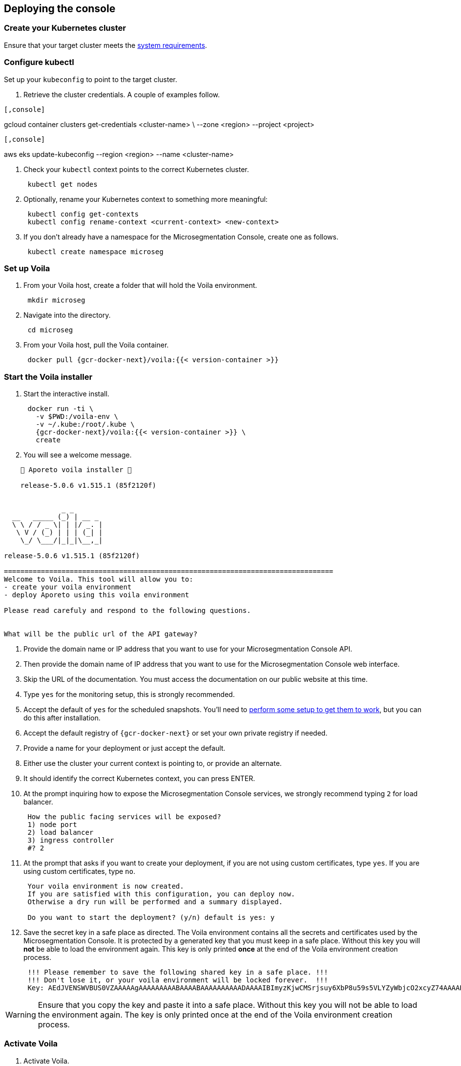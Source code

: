 == Deploying the console

//'''
//
//title: Deploying the console
//type: single
//url: "/5.0/start/install-console/deploy/"
//weight: 30
//menu:
//  5.0:
//    parent: "install-console"
//    identifier: "install-console-deploy"
//on-prem-only: true
//aliases: [
//  ""
//]
//
//'''

=== Create your Kubernetes cluster

Ensure that your target cluster meets the xref:reqs.adoc[system requirements].

=== Configure kubectl

Set up your `kubeconfig` to point to the target cluster.

. Retrieve the cluster credentials.
A couple of examples follow.

[GKE]
----

[,console]
----
gcloud container clusters get-credentials <cluster-name> \
--zone <region> --project <project>
----

----
[EKS]
----

[,console]
----
aws eks update-kubeconfig --region <region> --name <cluster-name>
----

----


. Check your `kubectl` context points to the correct Kubernetes cluster.
+
[,console]
----
 kubectl get nodes
----

. Optionally, rename your Kubernetes context to something more meaningful:
+
[,console]
----
 kubectl config get-contexts
 kubectl config rename-context <current-context> <new-context>
----

. If you don't already have a namespace for the Microsegmentation Console, create one as follows.
+
[,console]
----
 kubectl create namespace microseg
----

=== Set up Voila

. From your Voila host, create a folder that will hold the Voila environment.
+
[,console]
----
 mkdir microseg
----

. Navigate into the directory.
+
[,console]
----
 cd microseg
----

. From your Voila host, pull the Voila container.
+
[,console]
----
 docker pull {gcr-docker-next}/voila:{{< version-container >}}
----

=== Start the Voila installer

. Start the interactive install.
+
[,console]
----
 docker run -ti \
   -v $PWD:/voila-env \
   -v ~/.kube:/root/.kube \
   {gcr-docker-next}/voila:{{< version-container >}} \
   create
----

. You will see a welcome message.

[,console]
----
    🐳 Aporeto voila installer 🐳

    release-5.0.6 v1.515.1 (85f2120f)


              _ _
  __   _____ (_) | __ _
  \ \ / / _ \| | |/ _. |
   \ V / (_) | | | (_| |
    \_/ \___/|_|_|\__,_|

release-5.0.6 v1.515.1 (85f2120f)

================================================================================
Welcome to Voila. This tool will allow you to:
- create your voila environment
- deploy Aporeto using this voila environment

Please read carefuly and respond to the following questions.


What will be the public url of the API gateway?
----

. Provide the domain name or IP address that you want to use for your Microsegmentation Console API.
. Then provide the domain name of IP address that you want to use for the Microsegmentation Console web interface.
. Skip the URL of the documentation.
You must access the documentation on our public website at this time.
. Type `yes` for the monitoring setup, this is strongly recommended.
. Accept the default of `yes` for the scheduled snapshots.
You'll need to xref:../../maintain/backup.adoc[perform some setup to get them to work], but you can do this after installation.
. Accept the default registry of `{gcr-docker-next}` or set your own private registry if needed.
. Provide a name for your deployment or just accept the default.
. Either use the cluster your current context is pointing to, or provide an alternate.
. It should identify the correct Kubernetes context, you can press ENTER.
. At the prompt inquiring how to expose the Microsegmentation Console services, we strongly recommend typing `2` for load balancer.
+
[,console]
----
 How the public facing services will be exposed?
 1) node port
 2) load balancer
 3) ingress controller
 #? 2
----

. At the prompt that asks if you want to create your deployment, if you are not using custom certificates, type `yes`.
If you are using custom certificates, type `no`.
+
[,console]
----
 Your voila environment is now created.
 If you are satisfied with this configuration, you can deploy now.
 Otherwise a dry run will be performed and a summary displayed.

 Do you want to start the deployment? (y/n) default is yes: y
----

. Save the secret key in a safe place as directed.
The Voila environment contains all the secrets and certificates used by the Microsegmentation Console.
It is protected by a generated key that you must keep in a safe place.
Without this key you will *not* be able to load the environment again.
This key is only printed *once* at the end of the Voila environment creation process.
+
[,console]
----
 !!! Please remember to save the following shared key in a safe place. !!!
 !!! Don't lose it, or your voila environment will be locked forever.  !!!
 Key: AEdJVENSWVBUS0VZAAAAAgAAAAAAAAABAAAABAAAAAAAAAADAAAAIBImyzKjwCMSrjsuy6XbP8u59s5VLYZyWbjcO2xcyZ74AAAABQAAAEBjZYGZzorYp9MeOyr9dz/wXSRNYkyw8fe0rlfreUQXqOY7PS3vsmB54G6zlhqNkB0odlGTAVhWVwDyZ5Z6TslwAAAAAA==
----

[WARNING]
====
Ensure that you copy the key and paste it into a safe place.
Without this key you will not be able to load the environment again.
The key is only printed once at the end of the Voila environment creation process.
====

=== Activate Voila

. Activate Voila.
+
[,console]
----
 cd microseg && ./activate
----

. Provide the key at the prompt.
Your Voila environment is now active.

[NOTE]
====
To exit the environment, you can type either `CTRL+D` or `exit`.
====

=== Add custom certificates (optional)

If you wish to use custom certificates, complete the following steps.

From within your activated Voila environment:

. Copy your `public-ca.pem` to `/certs/public-ca.pem`  as:
+
[,console]
----
 mkdir -p /certs
 cp public-ca.pem > /certs/public-ca.pem
----

. Create the `/certs/public-cert.pem` file by concatenating the certificate and the chain.
The order matters.
The final `public-cert.pem` certificate must present the server certificate before the CA.
+
[,console]
----
 cat public-cert.pem public-ca.pem > /certs/public-cert.pem
----

. Copy your `public-key.pem` to `/certs/public-key.pem` as:
+
[,console]
----
 cat public-key.pem > /certs/public-key.pem
----

[NOTE]
====

The following files:

* `/certs/public-ca.pem`
* `/certs/public-cert.pem`
* `/certs/public-key.pem`

Will be securely integrated into the main configuration and will be deleted in the process.

To renew the certificate just repeat those steps and run `doit` to apply the changes.
====

=== Proceed with the installation

From the activated Voila environment just run:

[,console]
----
doit
----

This will configure the deployment with proper defaults values and proceed to the installation and perform some sanity checks at the end.

Example:

[,console]
----
2021-03-01 18:38:45 Checking license...
 Validity:
	Valid until 2024-06-16T04:09:02Z
 API:
	*
 Owner:
	bu: Prisma Cloud Compute
	company: Palo Alto Networks, Inc
	contact: Segmentation through Runtime licensing
	email: renewals@paloaltonetworks.com
 Quotas:
	enforcers: -1
	processingUnits: -1

 ✔ License is valid

2021-03-01 18:38:46 Checking configuration... ✔
2021-03-01 18:38:47 Checking Certificate Authorities... ✔
2021-03-01 18:38:47 Checking External services... ✔
2021-03-01 18:38:48 Checking Private certificates... ✔
2021-03-01 18:38:53 Checking Public certificates... ✔
The JWTcookieDomainPolicy is locked to Domain: .microsegmentation.acme.com, SameSite: strict.
2021-03-01 18:38:54 [success] configuration aligned
2021-03-01 18:38:57 Enabling required affinity... ✔
2021-03-01 18:39:01 EKS detected create storage classes... ✔
2021-03-01 18:39:05 Configuring storage class for services... ✔
2021-03-01 18:39:05 Enabling automatic snapshots... ✔
2021-03-01 18:39:10 Deploying services

Installation source:

  Helm repository microsegmentation pointing to https://charts.aporeto.com/releases/release-5.0.5/clients
  Docker registry gcr.io/prismacloud-cns

Computing actions:

* Gathering deployed components... ✔
* Analyzing components from aporeto-infra... ✔
* Analyzing components from aporeto-backend... ✔
* Analyzing components from aporeto-monitoring... ✔
* Compute version changes... ✔
* Compute configuration changes
  - Analyzing services 8/52... ✔
  - Analyzing services 16/52... ✔
  - Analyzing services 24/52... ✔
  - Analyzing services 33/52... ✔
  - Analyzing services 41/52... ✔
  - Analyzing services 49/52... ✔

Actions summary:


| To Install                               | *To Upgrade                              | To Delete                                |
+ ======================================== + ======================================== + =======================================  +
| prometheus-operator                      |                                          |                                          |
| mongodb-shard                            |                                          |                                          |
| nats                                     |                                          |                                          |
| redis                                    |                                          |                                          |
| victoriametrics                          |                                          |                                          |
| elasticsearch                            |                                          |                                          |
| grafana                                  |                                          |                                          |
| jaeger                                   |                                          |                                          |
| loki                                     |                                          |                                          |
| prometheus-adapter                       |                                          |                                          |
| prometheus-aporeto                       |                                          |                                          |
| prometheus-k8s-metrics                   |                                          |                                          |
| wutai-internal                           |                                          |                                          |
| caitsith                                 |                                          |                                          |
| barret                                   |                                          |                                          |
| cid                                      |                                          |                                          |
| squall                                   |                                          |                                          |
| aki                                      |                                          |                                          |
| angeal                                   |                                          |                                          |
| cactuar                                  |                                          |                                          |
| canyon                                   |                                          |                                          |
| chocobo                                  |                                          |                                          |
| gaga                                     |                                          |                                          |
| gogole                                   |                                          |                                          |
| goldrush                                 |                                          |                                          |
| guy                                      |                                          |                                          |
| hojo                                     |                                          |                                          |
| ifrit                                    |                                          |                                          |
| ignis                                    |                                          |                                          |
| jenova                                   |                                          |                                          |
| leon                                     |                                          |                                          |
| meteor                                   |                                          |                                          |
| midgard                                  |                                          |                                          |
| minwu                                    |                                          |                                          |
| nanaki                                   |                                          |                                          |
| relm                                     |                                          |                                          |
| sephiroth-api                            |                                          |                                          |
| sephiroth-scheduler                      |                                          |                                          |
| sephiroth-worker                         |                                          |                                          |
| tagle                                    |                                          |                                          |
| ultros                                   |                                          |                                          |
| vince                                    |                                          |                                          |
| vivi                                     |                                          |                                          |
| yeul                                     |                                          |                                          |
| yuffie                                   |                                          |                                          |
| yuna                                     |                                          |                                          |
| zack                                     |                                          |                                          |
| wutai                                    |                                          |                                          |
| clad |     |     |
| ---- | --- | --- |

* you can check what configuration will change for a given service with `deploy du service`



Processing actions:


 ✔  prometheus-operator installed
 ✔  mongodb-shard installed
 ✔  nats installed
 ✔  redis installed
 ✔  victoriametrics installed
 ✔  elasticsearch installed
 ✔  grafana installed
 ✔  jaeger installed
 ✔  loki installed
 ✔  prometheus-adapter installed
 ✔  prometheus-aporeto installed
 ✔  prometheus-k8s-metrics installed
 ✔  wutai-internal installed
 ✔  caitsith installed
 ✔  barret installed
 ✔  cid installed
 ✔  squall installed
 ✔  aki installed
 ✔  angeal installed
 ✔  cactuar installed
 ✔  canyon installed
 ✔  chocobo installed
 ✔  gaga installed
 ✔  gogole installed
 ✔  goldrush installed
 ✔  guy installed
 ✔  hojo installed
 ✔  ifrit installed
 ✔  ignis installed
 ✔  jenova installed
 ✔  leon installed
 ✔  meteor installed
 ✔  midgard installed
 ✔  minwu installed
 ✔  nanaki installed
 ✔  relm installed
 ✔  sephiroth-api installed
 ✔  sephiroth-scheduler installed
 ✔  sephiroth-worker installed
 ✔  tagle installed
 ✔  ultros installed
 ✔  vince installed
 ✔  vivi installed
 ✔  yeul installed
 ✔  yuffie installed
 ✔  yuna installed
 ✔  zack installed
 ✔  wutai installed
 ✔  clad installed

 Succeeded in 7min!

2021-03-01 18:46:37 Waiting for services to stabilize...

Check Aporeto control plane services

 ✔ All core services are up and running.


Check Aporeto control plane public services

 ✗ Check if API is reachable (took 0.1s)
  -> Did: https://api.microsegmentation.acme.com
  -> Expected: 200, got: 404
  -> Error:

Connection refused or service unreachable.

  -> Probable reason: https://api.microsegmentation.acme.com may not send traffic to the API gateway endpoints.

-> Make sure that:

Your https://api.microsegmentation.acme.com is correctly pointing to:

NAME    TYPE           CLUSTER-IP      EXTERNAL-IP                                                                        PORT(S)         AGE
wutai   LoadBalancer   10.100.206.94   ae545a8ec3fooo57a3895c9290e0507-4f1afa55e02c922f.elb.eu-central-1.amazonaws.com   443:30984/TCP   17s
Your https://ui.microsegmentation.acme.com is correctly pointing to:

NAME   TYPE           CLUSTER-IP       EXTERNAL-IP                                                                 PORT(S)                      AGE
clad   LoadBalancer   10.100.146.137   afba0c05deadbeeffqabcdb9ec5d7e79c-730362181.eu-central-1.elb.amazonaws.com   443:32149/TCP,80:31715/TCP   12s

Then run `./activate run doit`.
----

The later checks instruct you to wire your DNS records to the external IP provided by Kubernetes.
Please do so and run `doit` again.
It should then show:

[,console]
----
021-03-01 18:38:45 Checking license...
 Validity:
	Valid until 2024-06-16T04:09:02Z
 API:
	*
 Owner:
	bu: Prisma Cloud Compute
	company: Palo Alto Networks, Inc
	contact: Segmentation through Runtime licensing
	email: renewals@paloaltonetworks.com
 Quotas:
	enforcers: -1
	processingUnits: -1

 ✔ License is valid

2021-03-01 18:38:46 Checking configuration... ✔
2021-03-01 18:38:47 Checking Certificate Authorities... ✔
2021-03-01 18:38:47 Checking External services... ✔
2021-03-01 18:38:48 Checking Private certificates... ✔
2021-03-01 18:38:53 Checking Public certificates... ✔
The JWTcookieDomainPolicy is locked to Domain: .microsegmentation.acme.com, SameSite: strict.
2021-03-01 18:38:54 [success] configuration aligned
2021-03-01 18:38:57 Enabling required affinity... ✔
2021-03-01 18:39:01 EKS detected create storage classes... ✔
2021-03-01 18:39:05 Configuring storage class for services... ✔
2021-03-01 18:39:05 Enabling automatic snapshots... ✔
2021-03-01 18:39:10 Deploying services

Installation source:

  Helm repository microsegmentation pointing to https://charts.aporeto.com/releases/release-5.0.5/clients
  Docker registry gcr.io/prismacloud-cns

Computing actions:

* Gathering deployed components... ✔
* Analyzing components from aporeto-infra... ✔
* Analyzing components from aporeto-backend... ✔
* Analyzing components from aporeto-monitoring... ✔
* Compute version changes... ✔
* Compute configuration changes
  - Analyzing services 8/52... ✔
  - Analyzing services 16/52... ✔
  - Analyzing services 24/52... ✔
  - Analyzing services 33/52... ✔
  - Analyzing services 41/52... ✔
  - Analyzing services 49/52... ✔

Noting to do :)

Check Aporeto control plane services

 ✔ All core services are up and running.

Check Aporeto control plane public services

 ✔ Check if API is reachable (took 0.0s)
 ✔ Check if UI  is reachable (took 0.0s)

Check Aporeto control plane operational status

 ✔ TSDB is healthy
 ✔ Database is healthy
 ✔ Service is healthy
 ✔ MessagingSystem is healthy
 ✔ Cache is healthy

Check Aporeto control plane alerts

 ✔ No alerts found

Provisioning common assets...

> Importing recipe:cloud-auto-registration... Done
----

Congratulations!
Your Microsegmentation Console is up and running.
